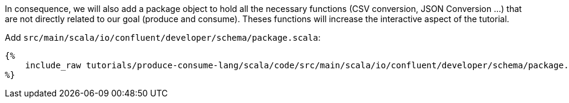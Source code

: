 In consequence, we will also add a package object to hold all the necessary functions (CSV conversion, JSON Conversion ...)
that are not directly related to our goal (produce and consume). Theses functions will increase the interactive aspect
of the tutorial.

Add `src/main/scala/io/confluent/developer/schema/package.scala`:

+++++
<pre class="snippet"><code class="scala">{%
    include_raw tutorials/produce-consume-lang/scala/code/src/main/scala/io/confluent/developer/schema/package.scala
%}</code></pre>
+++++
